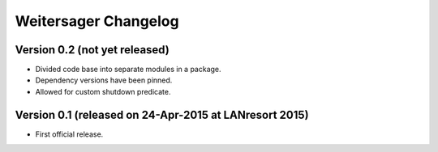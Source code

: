 Weitersager Changelog
=====================


Version 0.2 (not yet released)
------------------------------

- Divided code base into separate modules in a package.
- Dependency versions have been pinned.
- Allowed for custom shutdown predicate.


Version 0.1 (released on 24-Apr-2015 at LANresort 2015)
-------------------------------------------------------

- First official release.
